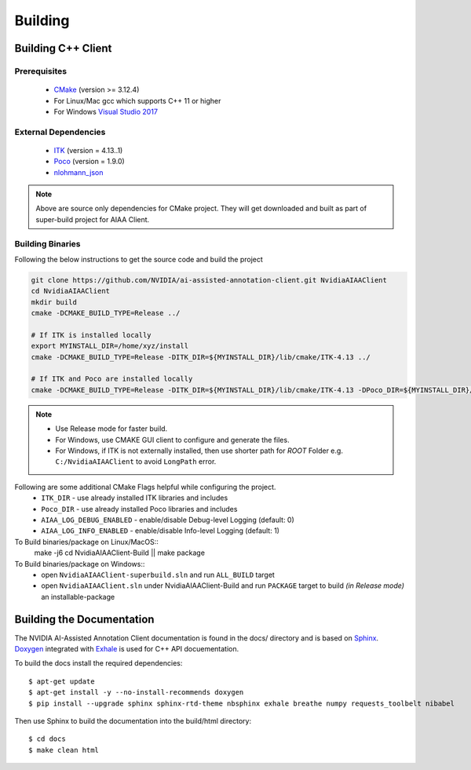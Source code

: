 ..
  # Copyright (c) 2019, NVIDIA CORPORATION. All rights reserved.
  #
  # Redistribution and use in source and binary forms, with or without
  # modification, are permitted provided that the following conditions
  # are met:
  #  * Redistributions of source code must retain the above copyright
  #    notice, this list of conditions and the following disclaimer.
  #  * Redistributions in binary form must reproduce the above copyright
  #    notice, this list of conditions and the following disclaimer in the
  #    documentation and/or other materials provided with the distribution.
  #  * Neither the name of NVIDIA CORPORATION nor the names of its
  #    contributors may be used to endorse or promote products derived
  #    from this software without specific prior written permission.
  #
  # THIS SOFTWARE IS PROVIDED BY THE COPYRIGHT HOLDERS ``AS IS'' AND ANY
  # EXPRESS OR IMPLIED WARRANTIES, INCLUDING, BUT NOT LIMITED TO, THE
  # IMPLIED WARRANTIES OF MERCHANTABILITY AND FITNESS FOR A PARTICULAR
  # PURPOSE ARE DISCLAIMED.  IN NO EVENT SHALL THE COPYRIGHT OWNER OR
  # CONTRIBUTORS BE LIABLE FOR ANY DIRECT, INDIRECT, INCIDENTAL, SPECIAL,
  # EXEMPLARY, OR CONSEQUENTIAL DAMAGES (INCLUDING, BUT NOT LIMITED TO,
  # PROCUREMENT OF SUBSTITUTE GOODS OR SERVICES; LOSS OF USE, DATA, OR
  # PROFITS; OR BUSINESS INTERRUPTION) HOWEVER CAUSED AND ON ANY THEORY
  # OF LIABILITY, WHETHER IN CONTRACT, STRICT LIABILITY, OR TORT
  # (INCLUDING NEGLIGENCE OR OTHERWISE) ARISING IN ANY WAY OUT OF THE USE
  # OF THIS SOFTWARE, EVEN IF ADVISED OF THE POSSIBILITY OF SUCH DAMAGE.

Building
========


Building C++ Client
-------------------

Prerequisites
^^^^^^^^^^^^^
   - `CMake <https://cmake.org>`_ (version >= 3.12.4)
   - For Linux/Mac gcc which supports C++ 11 or higher
   - For Windows `Visual Studio 2017 <https://visualstudio.microsoft.com/downloads>`_

External Dependencies
^^^^^^^^^^^^^^^^^^^^^
   - `ITK <https://itk.org>`_ (version = 4.13..1)
   - `Poco <https://pocoproject.org>`_  (version = 1.9.0)
   - `nlohmann_json <https://github.com/nlohmann/json>`_
   
.. note::
   Above are source only dependencies for CMake project.
   They will get downloaded and built as part of super-build project for AIAA Client.
   
Building Binaries
^^^^^^^^^^^^^^^^^
Following the below instructions to get the source code and build the project

.. code-block:: bash

   git clone https://github.com/NVIDIA/ai-assisted-annotation-client.git NvidiaAIAAClient
   cd NvidiaAIAAClient
   mkdir build
   cmake -DCMAKE_BUILD_TYPE=Release ../
   
   # If ITK is installed locally
   export MYINSTALL_DIR=/home/xyz/install
   cmake -DCMAKE_BUILD_TYPE=Release -DITK_DIR=${MYINSTALL_DIR}/lib/cmake/ITK-4.13 ../
   
   # If ITK and Poco are installed locally
   cmake -DCMAKE_BUILD_TYPE=Release -DITK_DIR=${MYINSTALL_DIR}/lib/cmake/ITK-4.13 -DPoco_DIR=${MYINSTALL_DIR}/lib/cmake/Poco ../


.. note::
   - Use Release mode for faster build.
   - For Windows, use CMAKE GUI client to configure and generate the files.  
   - For Windows, if ITK is not externally installed, then use shorter path for *ROOT* Folder e.g. ``C:/NvidiaAIAAClient`` to avoid ``LongPath`` error.

Following are some additional CMake Flags helpful while configuring the project.
   -  ``ITK_DIR`` - use already installed ITK libraries and includes
   -  ``Poco_DIR`` - use already installed Poco libraries and includes
   -  ``AIAA_LOG_DEBUG_ENABLED`` - enable/disable Debug-level Logging (default: 0)
   -  ``AIAA_LOG_INFO_ENABLED`` - enable/disable Info-level Logging (default: 1)

To Build binaries/package on Linux/MacOS::
   make -j6
   cd NvidiaAIAAClient-Build || make package

To Build binaries/package on Windows::
   - open ``NvidiaAIAAClient-superbuild.sln`` and run ``ALL_BUILD`` target
   - open ``NvidiaAIAAClient.sln`` under NvidiaAIAAClient-Build and run ``PACKAGE`` target to build *(in Release mode)* an installable-package


Building the Documentation
--------------------------

The NVIDIA AI-Assisted Annotation Client documentation is found in the docs/ directory and is based
on `Sphinx <http://www.sphinx-doc.org>`_.  `Doxygen <http://www.doxygen.org/>`_ integrated with `Exhale <https://github.com/svenevs/exhale>`_ is 
used for C++ API docuementation.

To build the docs install the required dependencies::

  $ apt-get update
  $ apt-get install -y --no-install-recommends doxygen
  $ pip install --upgrade sphinx sphinx-rtd-theme nbsphinx exhale breathe numpy requests_toolbelt nibabel

Then use Sphinx to build the documentation into the build/html
directory::

  $ cd docs
  $ make clean html
